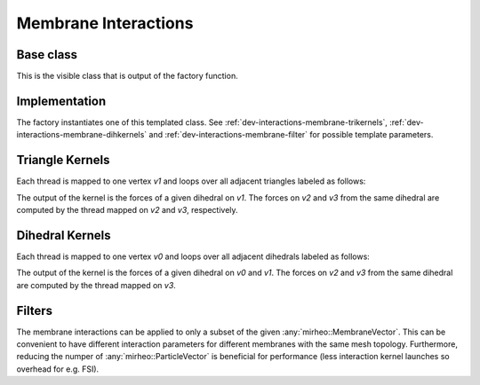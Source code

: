 .. _dev-interactions-membrane:

Membrane Interactions
=====================

Base class
----------

This is the visible class that is output of the factory function.

.. doxygenclass:: mirheo::BaseMembraneInteraction
   :project: mirheo
   :members:

Implementation
--------------

The factory instantiates one of this templated class.
See :ref:`dev-interactions-membrane-trikernels`, :ref:`dev-interactions-membrane-dihkernels` and :ref:`dev-interactions-membrane-filter` for possible template parameters.

.. doxygenclass:: mirheo::MembraneInteraction
   :project: mirheo
   :members:

.. _dev-interactions-membrane-trikernels:

Triangle Kernels
----------------

Each thread is mapped to one vertex `v1` and loops over all adjacent triangles labeled as follows:

.. graphviz::
   
    graph triangle {
    node [shape=plaintext]
    {rank = same; v2; v1}
    v3 -- v2
    v3 -- v1
    v2 -- v1
    }

The output of the kernel is the forces of a given dihedral on `v1`.
The forces on `v2` and `v3` from the same dihedral are computed by the thread mapped on `v2` and `v3`, respectively.

.. doxygenclass:: mirheo::TriangleLimForce
   :project: mirheo
   :members:

.. doxygenclass:: mirheo::TriangleWLCForce
   :project: mirheo
   :members:


.. _dev-interactions-membrane-dihkernels:

Dihedral Kernels
----------------

Each thread is mapped to one vertex `v0` and loops over all adjacent dihedrals labeled as follows:

.. graphviz::
   
    graph dihedral {
    node [shape=plaintext]
    {rank = same; v2 ; v0}
    v3 -- v2
    v3 -- v0
    v2 -- v0
    v2 -- v1
    v0 -- v1
    }

The output of the kernel is the forces of a given dihedral on `v0` and `v1`.
The forces on `v2` and `v3` from the same dihedral are computed by the thread mapped on `v3`.

.. doxygenclass:: mirheo::DihedralJuelicher
   :project: mirheo
   :members:

.. doxygenclass:: mirheo::DihedralKantor
   :project: mirheo
   :members:


.. _dev-interactions-membrane-filter:

Filters
-------

The membrane interactions can be applied to only a subset of the given :any:`mirheo::MembraneVector`.
This can be convenient to have different interaction parameters for different membranes with the same mesh topology.
Furthermore, reducing the numper of :any:`mirheo::ParticleVector` is beneficial for performance (less interaction kernel launches so overhead for e.g. FSI).

.. doxygenclass:: mirheo::FilterKeepAll
   :project: mirheo
   :members:

.. doxygenclass:: mirheo::FilterKeepByTypeId
   :project: mirheo
   :members:
